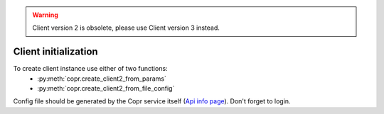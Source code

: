 .. warning::
    Client version 2 is obsolete, please use Client version 3 instead.


Client initialization
=====================

To create client instance use either of two functions:
    - :py:meth:`copr.create_client2_from_params`
    - :py:meth:`copr.create_client2_from_file_config`

Config file should be generated by the Copr service itself (`Api info page`_). Don't forget to login.





.. _`Api info page`: https://copr.fedoraproject.org/api/
